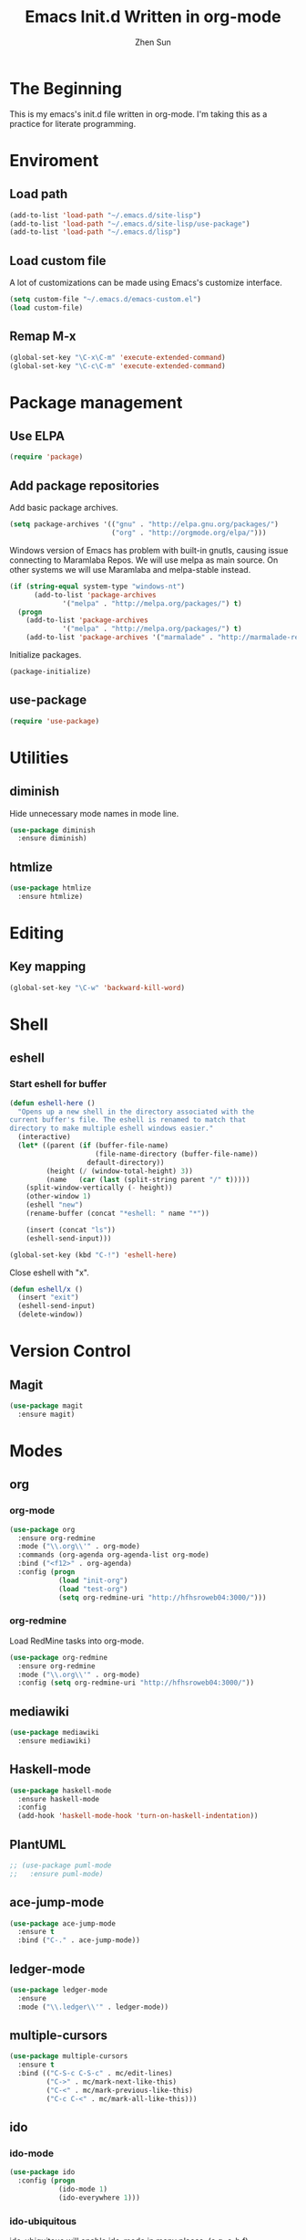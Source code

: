 #+Title: Emacs Init.d Written in org-mode
#+Author: Zhen Sun
#+STARTUP: hidestars
#+STARTUP: indent

* The Beginning

This is my emacs's init.d file written in org-mode. I'm taking this as
a practice for literate programming.

* Enviroment

** Load path

#+BEGIN_SRC emacs-lisp
(add-to-list 'load-path "~/.emacs.d/site-lisp")
(add-to-list 'load-path "~/.emacs.d/site-lisp/use-package")
(add-to-list 'load-path "~/.emacs.d/lisp")
#+END_SRC

** Load custom file

A lot of customizations can be made using Emacs's customize interface.

#+BEGIN_SRC emacs-lisp
(setq custom-file "~/.emacs.d/emacs-custom.el")
(load custom-file)
#+END_SRC

** Remap M-x

#+BEGIN_SRC emacs-lisp
(global-set-key "\C-x\C-m" 'execute-extended-command)
(global-set-key "\C-c\C-m" 'execute-extended-command)
#+END_SRC

* Package management

** Use ELPA

#+BEGIN_SRC emacs-lisp
(require 'package)
#+END_SRC

** Add package repositories

Add basic package archives.

#+BEGIN_SRC emacs-lisp
(setq package-archives '(("gnu" . "http://elpa.gnu.org/packages/")
                         ("org" . "http://orgmode.org/elpa/")))
#+END_SRC

Windows version of Emacs has problem with built-in gnutls, causing
issue connecting to Maramlaba Repos. We will use melpa as main
source. On other systems we will use Maramlaba and melpa-stable
instead.

#+BEGIN_SRC emacs-lisp
(if (string-equal system-type "windows-nt")
      (add-to-list 'package-archives
             '("melpa" . "http://melpa.org/packages/") t)
  (progn
    (add-to-list 'package-archives
             '("melpa" . "http://melpa.org/packages/") t)
    (add-to-list 'package-archives '("marmalade" . "http://marmalade-repo.org/packages/") t)))
#+END_SRC

Initialize packages.

#+BEGIN_SRC emacs-lisp
(package-initialize)
#+END_SRC

** use-package

#+BEGIN_SRC emacs-lisp
(require 'use-package)
#+END_SRC

* Utilities

** diminish

Hide unnecessary mode names in mode line.

#+BEGIN_SRC emacs-lisp
(use-package diminish
  :ensure diminish)
#+END_SRC

** htmlize

#+BEGIN_SRC emacs-lisp
(use-package htmlize
  :ensure htmlize)
#+END_SRC

* Editing

** Key mapping

#+BEGIN_SRC emacs-lisp
(global-set-key "\C-w" 'backward-kill-word)
#+END_SRC

* Shell

** eshell

*** Start eshell for buffer

#+BEGIN_SRC emacs-lisp
(defun eshell-here ()
  "Opens up a new shell in the directory associated with the
current buffer's file. The eshell is renamed to match that
directory to make multiple eshell windows easier."
  (interactive)
  (let* ((parent (if (buffer-file-name)
                     (file-name-directory (buffer-file-name))
                   default-directory))
         (height (/ (window-total-height) 3))
         (name   (car (last (split-string parent "/" t)))))
    (split-window-vertically (- height))
    (other-window 1)
    (eshell "new")
    (rename-buffer (concat "*eshell: " name "*"))

    (insert (concat "ls"))
    (eshell-send-input)))

(global-set-key (kbd "C-!") 'eshell-here)
#+END_SRC

Close eshell with "x".

#+BEGIN_SRC emacs-lisp
(defun eshell/x ()
  (insert "exit")
  (eshell-send-input)
  (delete-window))
#+END_SRC

* Version Control

** Magit

#+BEGIN_SRC emacs-lisp
(use-package magit
  :ensure magit)
#+END_SRC

* Modes

** org

*** org-mode

#+BEGIN_SRC emacs-lisp
(use-package org
  :ensure org-redmine
  :mode ("\\.org\\'" . org-mode)
  :commands (org-agenda org-agenda-list org-mode)
  :bind ("<f12>" . org-agenda)
  :config (progn
            (load "init-org")
            (load "test-org")
            (setq org-redmine-uri "http://hfhsroweb04:3000/")))
#+END_SRC

*** org-redmine

Load RedMine tasks into org-mode.

#+BEGIN_SRC emacs-lisp
(use-package org-redmine
  :ensure org-redmine
  :mode ("\\.org\\'" . org-mode)
  :config (setq org-redmine-uri "http://hfhsroweb04:3000/"))
#+END_SRC

** mediawiki

#+BEGIN_SRC emacs-lisp
(use-package mediawiki
  :ensure mediawiki)
#+END_SRC

** Haskell-mode

#+BEGIN_SRC emacs-lisp
(use-package haskell-mode
  :ensure haskell-mode
  :config
  (add-hook 'haskell-mode-hook 'turn-on-haskell-indentation))
#+END_SRC

** PlantUML

#+BEGIN_SRC emacs-lisp
;; (use-package puml-mode
;;   :ensure puml-mode)
#+END_SRC

** ace-jump-mode

#+BEGIN_SRC emacs-lisp
(use-package ace-jump-mode
  :ensure t
  :bind ("C-." . ace-jump-mode))
#+END_SRC

** ledger-mode

#+BEGIN_SRC emacs-lisp
(use-package ledger-mode
  :ensure 
  :mode ("\\.ledger\\'" . ledger-mode))
#+END_SRC

** multiple-cursors

#+BEGIN_SRC emacs-lisp
(use-package multiple-cursors
  :ensure t
  :bind (("C-S-c C-S-c" . mc/edit-lines)
         ("C->" . mc/mark-next-like-this)
         ("C-<" . mc/mark-previous-like-this)
         ("C-c C-<" . mc/mark-all-like-this)))
#+END_SRC

** ido

*** ido-mode

#+BEGIN_SRC emacs-lisp
(use-package ido
  :config (progn
            (ido-mode 1)
            (ido-everywhere 1)))
#+END_SRC

*** ido-ubiquitous

ido-ubiquitous will enable ido-mode in many places. (e.g. c-h f)

#+BEGIN_SRC emacs-lisp
(use-package ido-ubiquitous
  :ensure t
  :config (ido-ubiquitous-mode 1))
#+END_SRC

* Setup theme

** Theme

#+BEGIN_SRC emacs-lisp
(use-package solarized-theme
  :ensure solarized-theme
  :init
  (load-theme 'solarized-dark t))
#+END_SRC

** smart-mode-line

#+BEGIN_SRC emacs-lisp
(use-package smart-mode-line
  :ensure t
  :config (sml/setup))
#+END_SRC
